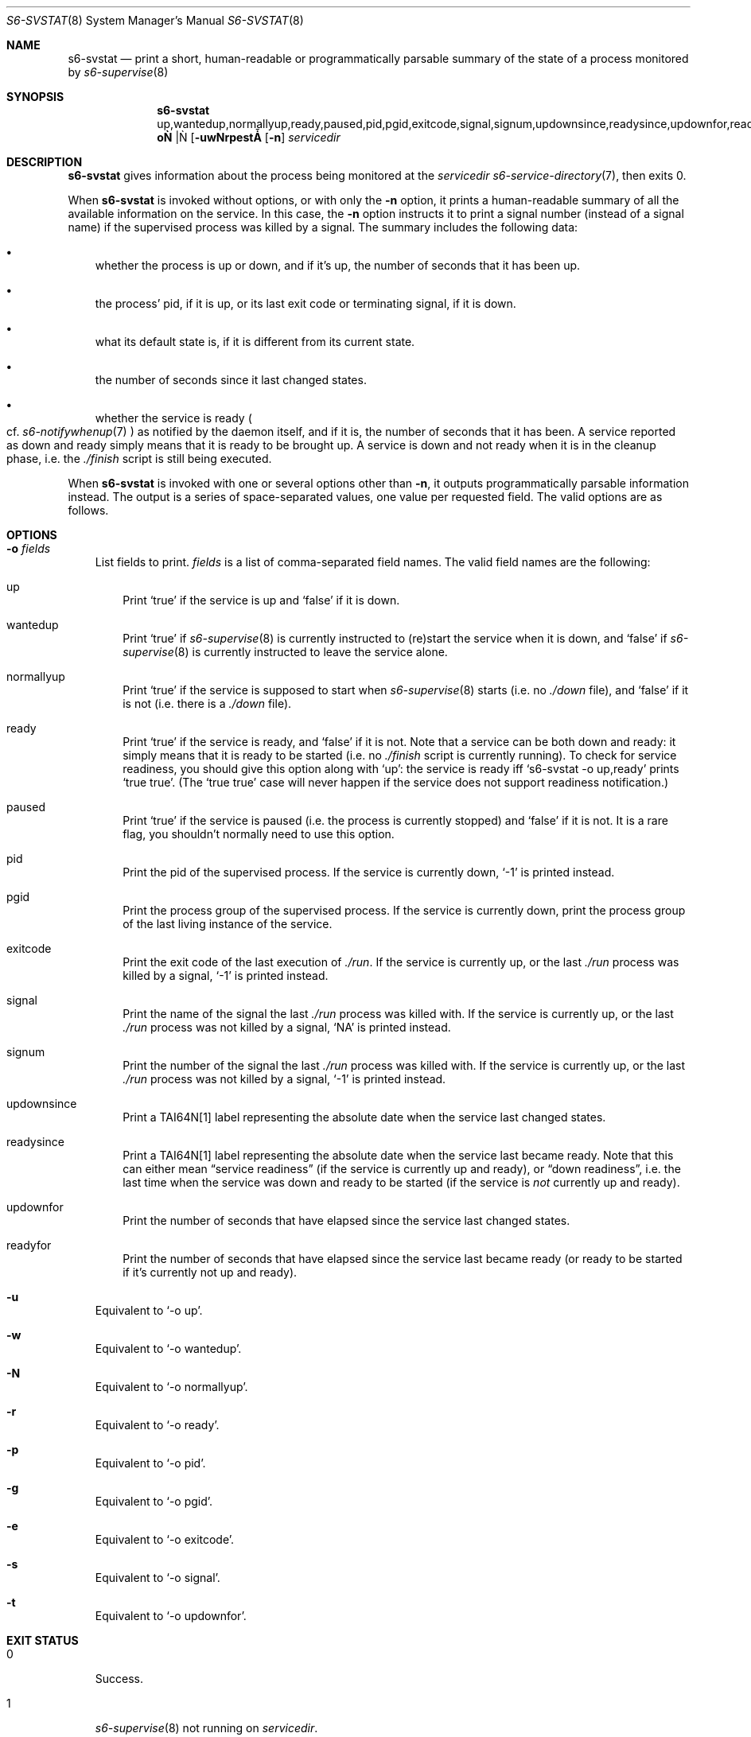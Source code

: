 .Dd June 8, 2024
.Dt S6-SVSTAT 8
.Os
.Sh NAME
.Nm s6-svstat
.Nd print a short, human-readable or programmatically parsable summary of the state of a process monitored by
.Xr s6-supervise 8
.Sh SYNOPSIS
.Nm
.Op Fl uwNrpest | o No up,wantedup,normallyup,ready,paused,pid,pgid,exitcode,signal,signum,updownsince,readysince,updownfor,readyfor
.Op Fl n
.Ar servicedir
.Sh DESCRIPTION
.Nm
gives information about the process being monitored at the
.Ar servicedir
.Xr s6-service-directory 7 ,
then exits 0.
.Pp
When
.Nm
is invoked without options, or with only the
.Fl n
option, it prints a human-readable summary of all the available
information on the service.
In this case, the
.Fl n
option instructs it to print a signal number (instead of a signal
name) if the supervised process was killed by a signal.
The summary includes the following data:
.Bl -bullet -width x
.It
whether the process is up or down, and if it's up, the number of
seconds that it has been up.
.It
the process' pid, if it is up, or its last exit code or terminating
signal, if it is down.
.It
what its default state is, if it is different from its current state.
.It
the number of seconds since it last changed states.
.It
whether the service is ready
.Po
cf.
.Xr s6-notifywhenup 7
.Pc
as notified by the daemon itself, and if
it is, the number of seconds that it has been.
A service reported as down and ready simply means that it is ready to
be brought up.
A service is down and not ready when it is in the cleanup phase,
i.e. the
.Pa ./finish
script is still being executed.
.El
.Pp
When
.Nm
is invoked with one or several options other than
.Fl n ,
it outputs programmatically parsable information instead.
The output is a series of space-separated values, one value per
requested field.
The valid options are as follows.
.Sh OPTIONS
.Bl -tag -width x
.It Fl o Ar fields
List fields to print.
.Ar fields
is a list of comma-separated field names.
The valid field names are the following:
.Bl -tag -width x
.It up
Print
.Ql true
if the service is up and
.Ql false
if it is down.
.It wantedup
Print
.Ql true
if
.Xr s6-supervise 8
is currently instructed to (re)start the service when it is down, and
.Ql false
if
.Xr s6-supervise 8
is currently instructed to leave the service alone.
.It normallyup
Print
.Ql true
if the service is supposed to start when
.Xr s6-supervise 8
starts (i.e. no
.Pa ./down
file), and
.Ql false
if it is not (i.e. there is a
.Pa ./down
file).
.It ready
Print
.Ql true
if the service is ready, and
.Ql false
if it is not.
Note that
a service can be both down and ready: it simply means that it is ready
to be started (i.e. no
.Pa ./finish
script is currently running).
To check for service readiness, you should give this option along with
.Ql up :
the service is ready iff
.Ql s6-svstat -o up,ready
prints
.Ql true true .
(The
.Ql true true
case will never happen if the service does not support readiness
notification.)
.It paused
Print
.Ql true
if the service is paused (i.e. the process is currently stopped) and
.Ql false
if it is not.
It is a rare flag, you shouldn't normally need to use this option.
.It pid
Print the pid of the supervised process.
If the service is currently down,
.Ql -1
is printed instead.
.It pgid
Print the process group of the supervised process.
If the service is currently down, print the process group of the last
living instance of the service.
.It exitcode
Print the exit code of the last execution of
.Pa ./run .
If the service is currently up, or the last
.Pa ./run
process was killed by a signal,
.Ql -1
is printed instead.
.It signal
Print the name of the signal the last
.Pa ./run
process was killed with.
If the service is currently up, or the last
.Pa ./run
process was not killed by a signal,
.Ql NA
is printed instead.
.It signum
Print the number of the signal the last
.Pa ./run
process was killed with.
If the service is currently up, or the last
.Pa ./run
process was not killed by a signal,
.Ql -1
is printed instead.
.It updownsince
Print a TAI64N[1] label representing the absolute date when the
service last changed states.
.It readysince
Print a TAI64N[1] label representing the absolute date when the
service last became ready.
Note that this can either mean
.Dq service readiness
(if the service is currently up and ready), or
.Dq down readiness ,
i.e. the last time when the service was down and ready to be started
(if the service is
.Em not
currently up and ready).
.It updownfor
Print the number of seconds that have elapsed since the service last
changed states.
.It readyfor
Print the number of seconds that have elapsed since the service last
became ready (or ready to be started if it's currently not up and
ready).
.El
.It Fl u
Equivalent to
.Ql -o up .
.It Fl w
Equivalent to
.Ql -o wantedup .
.It Fl N
Equivalent to
.Ql -o normallyup .
.It Fl r
Equivalent to
.Ql -o ready .
.It Fl p
Equivalent to
.Ql -o pid .
.It Fl g
Equivalent to
.Ql -o pgid .
.It Fl e
Equivalent to
.Ql -o exitcode .
.It Fl s
Equivalent to
.Ql -o signal .
.It Fl t
Equivalent to
.Ql -o updownfor .
.El
.Sh EXIT STATUS
.Bl -tag -width x
.It 0
Success.
.It 1
.Xr s6-supervise 8
not running on
.Ar servicedir .
.It 100
Wrong usage.
.It 111
System call failed.
.El
.Sh EXAMPLES
.Dl s6-svstat -o up,ready
.Pp
or its equivalent,
.Ql s6-svstat -ur ,
will print
.Ql true true
if the service is up and ready,
.Ql true false
if the service has been started but has not notified readiness yet,
.Ql false true
if it is down and can be started, and
.Ql false false
if it is down and there's a
.Pa ./finish
script running that needs to exit before the service can be restarted.
.Pp
.Dl s6-svstat -o pid,exitcode,signal
.Pp
or its equivalent,
.Ql s6-svstat -pes ,
will print
.Ql 42 -1 NA
if the service has been started and
.Pa ./run Ap
s pid is 42; it will print
.Ql -1 0 NA
if the service is down and
.Pa ./run
last exited 0; it will print
.Ql -1 -1 SIGTERM
if the service is down and
.Pa ./run
was last killed by a SIGTERM - as can happen, for instance, when you
down the service via a call to
.Ql s6-svc -d .
.Sh SEE ALSO
.Xr s6-notifyoncheck 8 ,
.Xr s6-permafailon 8 ,
.Xr s6-supervise 8 ,
.Xr s6-svc 8 ,
.Xr s6-svdt 8 ,
.Xr s6-svdt-clear 8 ,
.Xr s6-svlisten 8 ,
.Xr s6-svlisten1 8 ,
.Xr s6-svok 8 ,
.Xr s6-svscan 8 ,
.Xr s6-svscanctl 8 ,
.Xr s6-svwait 8
.Pp
[1]
.Lk https://cr.yp.to/libtai/tai64.html
.Pp
This man page is ported from the authoritative documentation at:
.Lk https://skarnet.org/software/s6/s6-svstat.html
.Sh AUTHORS
.An Laurent Bercot
.An Alexis Ao Mt flexibeast@gmail.com Ac (man page port)

